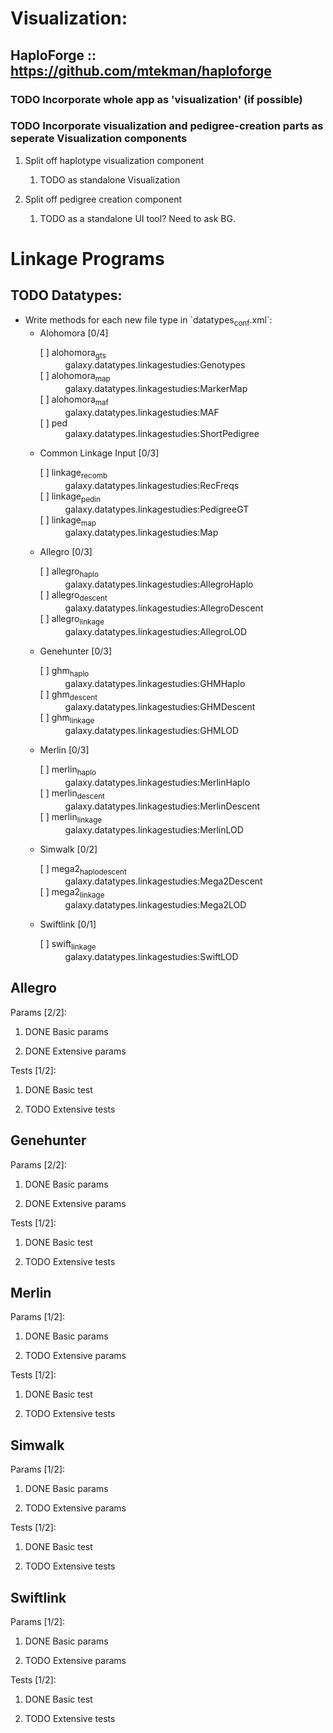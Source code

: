 

* Visualization:

** HaploForge :: https://github.com/mtekman/haploforge

*** TODO Incorporate whole app as 'visualization' (if possible)

*** TODO Incorporate visualization and pedigree-creation parts as seperate Visualization components 
**** Split off haplotype visualization component
***** TODO as standalone Visualization

**** Split off pedigree creation component
***** TODO as a standalone UI tool? Need to ask BG.



* Linkage Programs

** TODO Datatypes:
 - Write methods for each new file type in `datatypes_conf.xml`:
   * Alohomora [0/4]
     + [ ] alohomora_gts :: galaxy.datatypes.linkagestudies:Genotypes
     + [ ] alohomora_map :: galaxy.datatypes.linkagestudies:MarkerMap
     + [ ] alohomora_maf :: galaxy.datatypes.linkagestudies:MAF
     + [ ] ped :: galaxy.datatypes.linkagestudies:ShortPedigree
   * Common Linkage Input [0/3]
     * [ ] linkage_recomb :: galaxy.datatypes.linkagestudies:RecFreqs
     * [ ] linkage_pedin :: galaxy.datatypes.linkagestudies:PedigreeGT
     * [ ] linkage_map :: galaxy.datatypes.linkagestudies:Map
   * Allegro [0/3]
     * [ ] allegro_haplo :: galaxy.datatypes.linkagestudies:AllegroHaplo
     * [ ] allegro_descent :: galaxy.datatypes.linkagestudies:AllegroDescent
     * [ ] allegro_linkage :: galaxy.datatypes.linkagestudies:AllegroLOD
   * Genehunter [0/3]
     * [ ] ghm_haplo :: galaxy.datatypes.linkagestudies:GHMHaplo
     * [ ] ghm_descent :: galaxy.datatypes.linkagestudies:GHMDescent
     * [ ] ghm_linkage :: galaxy.datatypes.linkagestudies:GHMLOD
   * Merlin [0/3]
     * [ ] merlin_haplo :: galaxy.datatypes.linkagestudies:MerlinHaplo
     * [ ] merlin_descent :: galaxy.datatypes.linkagestudies:MerlinDescent
     * [ ] merlin_linkage :: galaxy.datatypes.linkagestudies:MerlinLOD
   * Simwalk [0/2]
     * [ ] mega2_haplo_descent :: galaxy.datatypes.linkagestudies:Mega2Descent
     * [ ] mega2_linkage :: galaxy.datatypes.linkagestudies:Mega2LOD
   * Swiftlink [0/1]
     * [ ] swift_linkage :: galaxy.datatypes.linkagestudies:SwiftLOD


** Allegro
**** Params [2/2]:
***** DONE Basic params
***** DONE Extensive params
**** Tests [1/2]:
***** DONE Basic test
***** TODO Extensive tests


** Genehunter
**** Params [2/2]:
***** DONE Basic params
***** DONE Extensive params
**** Tests [1/2]:
***** DONE Basic test
***** TODO Extensive tests


** Merlin
**** Params [1/2]:
***** DONE Basic params
***** TODO Extensive params
**** Tests [1/2]:
***** DONE Basic test
***** TODO Extensive tests


** Simwalk
**** Params [1/2]:
***** DONE Basic params
***** TODO Extensive params
**** Tests [1/2]:
***** DONE Basic test
***** TODO Extensive tests


** Swiftlink
**** Params [1/2]:
***** DONE Basic params
***** TODO Extensive params
**** Tests [1/2]:
***** DONE Basic test
***** TODO Extensive tests
